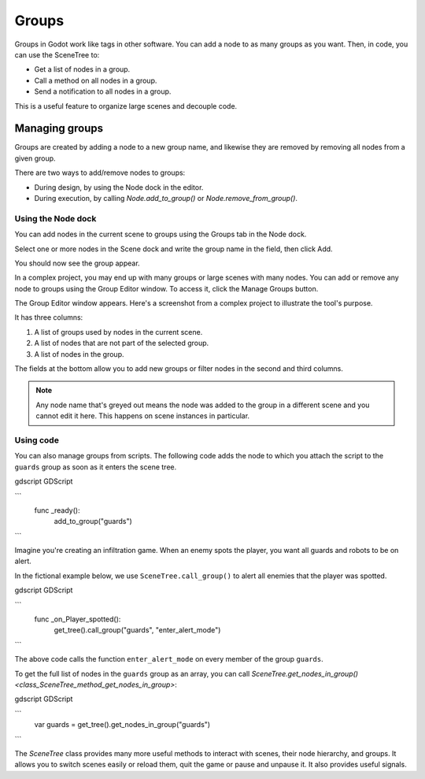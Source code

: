 .. _doc_groups:

Groups
======

Groups in Godot work like tags in other software. You can add a node to as many
groups as you want. Then, in code, you can use the SceneTree to:

- Get a list of nodes in a group.
- Call a method on all nodes in a group.
- Send a notification to all nodes in a group.

This is a useful feature to organize large scenes and decouple code.


Managing groups
---------------

Groups are created by adding a node to a new group name, and likewise they are
removed by removing all nodes from a given group.

There are two ways to add/remove nodes to groups:

- During design, by using the Node dock in the editor.
- During execution, by calling `Node.add_to_group()`
  or `Node.remove_from_group()`.


Using the Node dock
~~~~~~~~~~~~~~~~~~~

You can add nodes in the current scene to groups using the Groups tab in the
Node dock.

.. image:: img/groups_node_tab.png

Select one or more nodes in the Scene dock and write the group name in the
field, then click Add.

.. image:: img/groups_add_node_to_group.png

You should now see the group appear.

.. image:: img/groups_node_after_adding.png

In a complex project, you may end up with many groups or large scenes with many
nodes. You can add or remove any node to groups using the Group Editor window.
To access it, click the Manage Groups button.

.. image:: img/groups_manage_groups_button.png

The Group Editor window appears. Here's a screenshot from a complex project to
illustrate the tool's purpose.

.. image:: img/groups_group_editor_window.png

It has three columns:

1. A list of groups used by nodes in the current scene.
2. A list of nodes that are not part of the selected group.
3. A list of nodes in the group.

The fields at the bottom allow you to add new groups or filter nodes in the
second and third columns.

.. note:: Any node name that's greyed out means the node was added to the group
          in a different scene and you cannot edit it here. This happens on
          scene instances in particular.

Using code
~~~~~~~~~~

You can also manage groups from scripts. The following code adds the node to
which you attach the script to the ``guards`` group as soon as it enters the
scene tree.

gdscript GDScript

```
    func _ready():
        add_to_group("guards")
```

Imagine you're creating an infiltration game. When an
enemy spots the player, you want all guards and robots to be on alert.

In the fictional example below, we use ``SceneTree.call_group()`` to alert all
enemies that the player was spotted.

gdscript GDScript

```
    func _on_Player_spotted():
        get_tree().call_group("guards", "enter_alert_mode")
```

The above code calls the function ``enter_alert_mode`` on every member of the
group ``guards``.

To get the full list of nodes in the ``guards`` group as an array, you can call
`SceneTree.get_nodes_in_group()
<class_SceneTree_method_get_nodes_in_group>`:

gdscript GDScript

```
    var guards = get_tree().get_nodes_in_group("guards")
```

The `SceneTree` class provides many more useful methods
to interact with scenes, their node hierarchy, and groups. It allows you to
switch scenes easily or reload them, quit the game or pause and unpause it. It
also provides useful signals.
